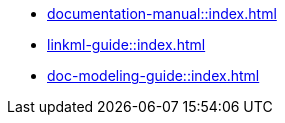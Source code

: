 * xref:documentation-manual::index.adoc[]
* xref:linkml-guide::index.adoc[]
* xref:doc-modeling-guide::index.adoc[]